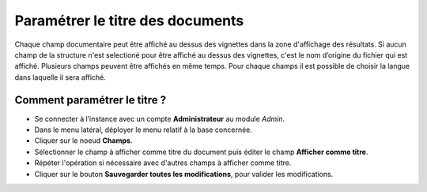 Paramétrer le titre des documents
=================================

Chaque champ documentaire peut être affiché au dessus des vignettes dans la
zone d'affichage des résultats.
Si aucun champ de la structure n'est selectioné pour être affiché au dessus des
vignettes, c'est le nom d’origine du fichier qui est affiché.
Plusieurs champs peuvent être affichés en même temps.
Pour chaque champs il est possible de choisir la langue dans laquelle il sera
affiché.

Comment paramétrer le titre ?
*****************************

* Se connecter à l’instance avec un compte **Administrateur** au module *Admin*.
* Dans le menu latéral, déployer le menu relatif à la base concernée.
* Cliquer sur le noeud **Champs**.
* Sélectionner le champ à afficher comme titre du document puis éditer le champ
  **Afficher comme titre**.
* Répéter l'opération si nécessaire avec d'autres champs à afficher comme titre.
* Cliquer sur le bouton **Sauvegarder toutes les modifications**, pour valider
  les modifications.


